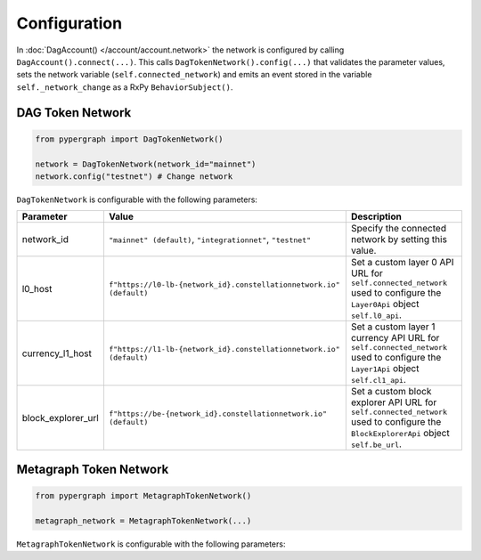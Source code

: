 Configuration
=============

In :doc:`DagAccount() </account/account.network>` the network is configured by calling ``DagAccount().connect(...)``.
This calls ``DagTokenNetwork().config(...)`` that validates the parameter values, sets the network variable (``self.connected_network``)
and emits an event stored in the variable ``self._network_change`` as a RxPy ``BehaviorSubject()``.

DAG Token Network
^^^^^^^^^^^^^^^^^

.. code-block:: python

    from pypergraph import DagTokenNetwork()

    network = DagTokenNetwork(network_id="mainnet")
    network.config("testnet") # Change network

``DagTokenNetwork`` is configurable with the following parameters:

.. table::
   :widths: auto

   ==================  ===================================================================  =============================================================
   **Parameter**       **Value**                                                            **Description**
   ==================  ===================================================================  =============================================================
   network_id          ``"mainnet" (default)``,                                             Specify the connected network by setting this value.
                       ``"integrationnet"``,
                       ``"testnet"``
   l0_host             ``f"https://l0-lb-{network_id}.constellationnetwork.io" (default)``  Set a custom layer 0 API URL for ``self.connected_network``
                                                                                            used to configure the ``Layer0Api`` object ``self.l0_api``.
   currency_l1_host    ``f"https://l1-lb-{network_id}.constellationnetwork.io" (default)``  Set a custom layer 1 currency API URL for ``self.connected_network``
                                                                                            used to configure the ``Layer1Api`` object ``self.cl1_api``.
   block_explorer_url  ``f"https://be-{network_id}.constellationnetwork.io" (default)``     Set a custom block explorer API URL for ``self.connected_network``
                                                                                            used to configure the ``BlockExplorerApi`` object ``self.be_url``.
   ==================  ===================================================================  =============================================================

Metagraph Token Network
^^^^^^^^^^^^^^^^^^^^^^^

.. code-block:: python

    from pypergraph import MetagraphTokenNetwork()

    metagraph_network = MetagraphTokenNetwork(...)

``MetagraphTokenNetwork`` is configurable with the following parameters:

.. table::
   :widths: auto

   ==================  ===============================================================  =============================================================
   **Parameter**       **Value**                                                        **Description**
   ==================  ===============================================================  =============================================================
   network_id          ``"mainnet" (default)``,                                          Specify the connected network by setting this value.
                       ``"integrationnet"``,
                       ``"testnet"``
   l0_host             ``None (default)``                                                Set a custom layer 0 API URL for ``self.connected_network``
                                                                                         used to configure the ``MetagraphLayer0Api`` object ``self.l0_api``.
   currency_l1_host    ``None (default)``                                                Set a custom layer 1 currency API URL for ``self.connected_network``
                                                                                         used to configure the ``MetagraphCurrencyLayerApi`` object ``self.cl1_api``.

   data_l1_host        ``None (default)``                                                Set a custom layer 1 currency API URL for ``self.connected_network``
                                                                                         used to configure the ``MetagraphDataLayerApi`` object ``self.dl1_api``.
   block_explorer_url  ``f"https://be-{network_id}.constellationnetwork.io" (default)``  Set a custom block explorer API URL for ``self.connected_network``
                                                                                         used to configure the ``BlockExplorerApi`` object ``self.be_url``.
   ==================  ================================================================  =============================================================